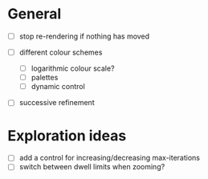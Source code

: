 * General

- [ ] stop re-rendering if nothing has moved

- [ ] different colour schemes
  - [ ] logarithmic colour scale?
  - [ ] palettes
  - [ ] dynamic control

- [ ] successive refinement

* Exploration ideas

- [ ] add a control for increasing/decreasing max-iterations
- [ ] switch between dwell limits when zooming?

